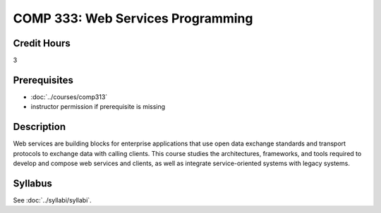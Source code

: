 .. index:: web services programming

COMP 333: Web Services Programming
=======================================================

Credit Hours
-----------------------------------

3

Prerequisites
----------------------------

- :doc:`../courses/comp313`
- instructor permission if prerequisite is missing


Description
----------------------------

Web services are building blocks for enterprise applications that use open data exchange standards and transport protocols to exchange data with calling clients. This course studies the architectures, frameworks, and tools required to develop and compose web services and clients, as well as integrate service-oriented systems with legacy systems.

Syllabus
---------------------

.. csv-table::
    :header: "Offering", "Instructor", "URL"
    :widths: 15, 25, 50

See :doc:`../syllabi/syllabi`.
